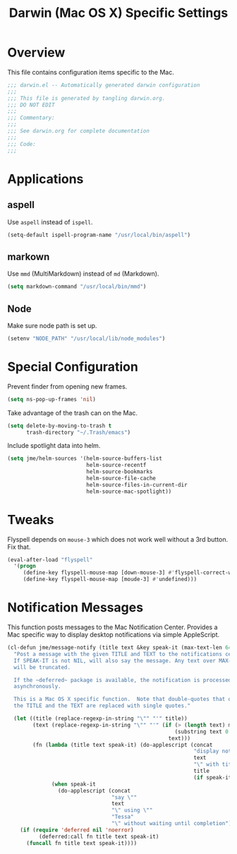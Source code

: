#+TITLE: Darwin (Mac OS X) Specific Settings
#+OPTIONS: toc:4 h:4
#+STARTUP: showeverything

* Overview

This file contains configuration items specific to the Mac. 

#+BEGIN_SRC emacs-lisp :padline no
;;; darwin.el -- Automatically generated darwin configuration
;;;
;;; This file is generated by tangling darwin.org.
;;; DO NOT EDIT
;;;
;;; Commentary:
;;;
;;; See darwin.org for complete documentation
;;; 
;;; Code:
;;;

#+END_SRC

* Applications
** aspell

Use =aspell= instead of =ispell=.

#+BEGIN_SRC emacs-lisp
(setq-default ispell-program-name "/usr/local/bin/aspell")
#+END_SRC
** markown

Use =mmd= (MultiMarkdown) instead of =md= (Markdown).

#+BEGIN_SRC emacs-lisp
(setq markdown-command "/usr/local/bin/mmd")
#+END_SRC

** Node

Make sure node path is set up.

#+BEGIN_SRC emacs-lisp
(setenv "NODE_PATH" "/usr/local/lib/node_modules")
#+END_SRC

* Special Configuration

Prevent finder from opening new frames.

#+BEGIN_SRC emacs-lisp
(setq ns-pop-up-frames 'nil)
#+END_SRC

Take advantage of the trash can on the Mac.

#+BEGIN_SRC emacs-lisp
(setq delete-by-moving-to-trash t
      trash-directory "~/.Trash/emacs")
#+END_SRC

Include spotlight data into helm.

#+BEGIN_SRC emacs-lisp
(setq jme/helm-sources '(helm-source-buffers-list
                         helm-source-recentf
                         helm-source-bookmarks
                         helm-source-file-cache
                         helm-source-files-in-current-dir
                         helm-source-mac-spotlight))
#+END_SRC

* Tweaks

Flyspell depends on =mouse-3= which does not work well without a 3rd
button. Fix that.

#+BEGIN_SRC emacs-lisp
(eval-after-load "flyspell"
  '(progn
     (define-key flyspell-mouse-map [down-mouse-3] #'flyspell-correct-word)
     (define-key flyspell-mouse-map [moude-3] #'undefined)))
#+END_SRC

* Notification Messages

This function posts messages to the Mac Notification Center. Provides a Mac
specific way to display desktop notifications via simple AppleScript.

#+BEGIN_SRC emacs-lisp
(cl-defun jme/message-notify (title text &key speak-it (max-text-len 64))
  "Post a message with the given TITLE and TEXT to the notifications center.
  If SPEAK-IT is not NIL, will also say the message. Any text over MAX-TEXT-LEN
  will be truncated.

  If the ~deferred~ package is available, the notification is processed
  asynchronously.

  This is a Mac OS X specific function.  Note that double-quotes that occur in
  the TITLE and the TEXT are replaced with single quotes."
  
  (let ((title (replace-regexp-in-string "\"" "'" title))
        (text (replace-regexp-in-string "\"" "'" (if (> (length text) max-text-len)
                                                     (substring text 0 max-text-len)
                                                   text)))
        (fn (lambda (title text speak-it) (do-applescript (concat
                                                           "display notification \""
                                                           text
                                                           "\" with title \""
                                                           title
                                                           (if speak-it "\"" "\" sound name \"Pop\"")))
              (when speak-it
                (do-applescript (concat
                                 "say \""
                                 text
                                 "\" using \""
                                 "Tessa"
                                 "\" without waiting until completion"))))))
    (if (require 'deferred nil 'noerror)
          (deferred:call fn title text speak-it)
      (funcall fn title text speak-it))))
#+END_SRC
